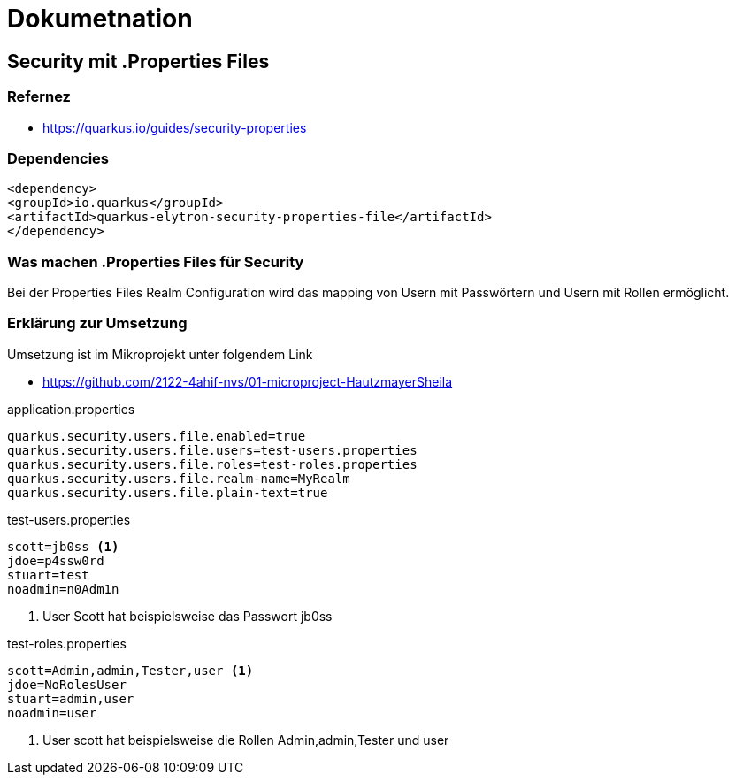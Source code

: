 = Dokumetnation

== Security mit .Properties Files

=== Refernez

* https://quarkus.io/guides/security-properties

=== Dependencies

[source,xml]
----
<dependency>
<groupId>io.quarkus</groupId>
<artifactId>quarkus-elytron-security-properties-file</artifactId>
</dependency>
----

=== Was machen .Properties Files für Security
Bei der Properties Files Realm Configuration wird das mapping von Usern mit Passwörtern und Usern mit Rollen ermöglicht.

=== Erklärung zur Umsetzung
Umsetzung ist im Mikroprojekt unter folgendem Link

* https://github.com/2122-4ahif-nvs/01-microproject-HautzmayerSheila

.application.properties
[source,properties]
----
quarkus.security.users.file.enabled=true
quarkus.security.users.file.users=test-users.properties
quarkus.security.users.file.roles=test-roles.properties
quarkus.security.users.file.realm-name=MyRealm
quarkus.security.users.file.plain-text=true
----

.test-users.properties
[source,properties]
----
scott=jb0ss <1>
jdoe=p4ssw0rd
stuart=test
noadmin=n0Adm1n

----

<1> User Scott hat beispielsweise das Passwort jb0ss

.test-roles.properties
[source,properties]
----
scott=Admin,admin,Tester,user <1>
jdoe=NoRolesUser
stuart=admin,user
noadmin=user

----

<1> User scott hat beispielsweise die Rollen Admin,admin,Tester und user
